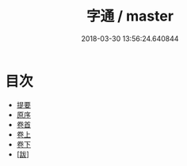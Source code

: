 #+TITLE: 字通 / master
#+DATE: 2018-03-30 13:56:24.640844
* 目次
 - [[file:KR1j0035_000.txt::000-1b][提要]]
 - [[file:KR1j0035_000.txt::000-3a][原序]]
 - [[file:KR1j0035_000.txt::000-5a][卷首]]
 - [[file:KR1j0035_001.txt::001-1a][卷上]]
 - [[file:KR1j0035_002.txt::002-1a][卷下]]
 - [[file:KR1j0035_003.txt::003-1a][[跋]]]
